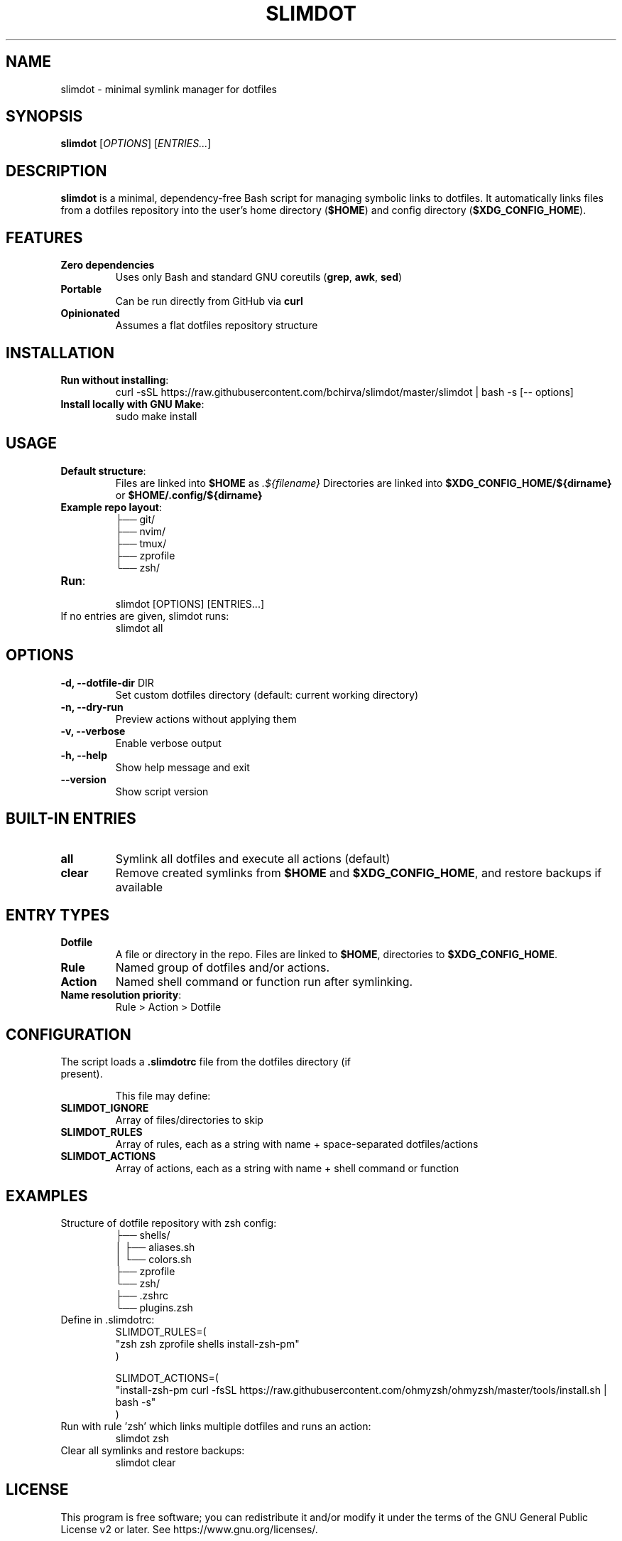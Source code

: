 .TH SLIMDOT 1 "July 2025" "Version 0.1.1" "User Commands"
.SH NAME
slimdot \- minimal symlink manager for dotfiles
.SH SYNOPSIS
.B slimdot
[\fIOPTIONS\fR] [\fIENTRIES...\fR]
.SH DESCRIPTION
\fBslimdot\fR is a minimal, dependency-free Bash script for managing symbolic links to dotfiles.
It automatically links files from a dotfiles repository into the user's home directory (\fB$HOME\fR) and config directory (\fB$XDG_CONFIG_HOME\fR).

.SH FEATURES
.TP
\fBZero dependencies\fR
Uses only Bash and standard GNU coreutils (\fBgrep\fR, \fBawk\fR, \fBsed\fR)
.TP
\fBPortable\fR
Can be run directly from GitHub via \fBcurl\fR
.TP
\fBOpinionated\fR
Assumes a flat dotfiles repository structure

.SH INSTALLATION
.TP
\fBRun without installing\fR:
.RS
.EX
curl -sSL https://raw.githubusercontent.com/bchirva/slimdot/master/slimdot | bash -s [-- options]
.EE
.RE

.TP
\fBInstall locally with GNU Make\fR:
.RS
.EX
sudo make install
.EE
.RE

.SH USAGE
.TP
\fBDefault structure\fR:
Files are linked into \fB$HOME\fR as \fI.${filename}\fR  
Directories are linked into \fB$XDG_CONFIG_HOME/${dirname}\fR or \fB$HOME/.config/${dirname}\fR

.TP
\fBExample repo layout\fR:
.EX
.
├── git/
├── nvim/
├── tmux/
├── zprofile
└── zsh/
.EE

.TP
\fBRun\fR:
.EX
slimdot [OPTIONS] [ENTRIES...]
.EE

.TP
If no entries are given, slimdot runs:
.EX
slimdot all
.EE

.SH OPTIONS
.TP
\fB\-d, \-\-dotfile-dir\fR DIR
Set custom dotfiles directory (default: current working directory)
.TP
\fB\-n, \-\-dry-run\fR
Preview actions without applying them
.TP
\fB\-v, \-\-verbose\fR
Enable verbose output
.TP
\fB\-h, \-\-help\fR
Show help message and exit
.TP
\fB\-\-version\fR
Show script version

.SH BUILT-IN ENTRIES
.TP
\fBall\fR
Symlink all dotfiles and execute all actions (default)
.TP
\fBclear\fR
Remove created symlinks from \fB$HOME\fR and \fB$XDG_CONFIG_HOME\fR, and restore backups if available

.SH ENTRY TYPES
.TP
\fBDotfile\fR
A file or directory in the repo. Files are linked to \fB$HOME\fR, directories to \fB$XDG_CONFIG_HOME\fR.
.TP
\fBRule\fR
Named group of dotfiles and/or actions.
.TP
\fBAction\fR
Named shell command or function run after symlinking.

.TP
\fBName resolution priority\fR:
.RS
Rule > Action > Dotfile
.RE

.SH CONFIGURATION
.TP
The script loads a \fB.slimdotrc\fR file from the dotfiles directory (if present).

This file may define:
.TP
\fBSLIMDOT_IGNORE\fR
Array of files/directories to skip
.TP
\fBSLIMDOT_RULES\fR
Array of rules, each as a string with name + space-separated dotfiles/actions
.TP
\fBSLIMDOT_ACTIONS\fR
Array of actions, each as a string with name + shell command or function

.SH EXAMPLES

.TP
Structure of dotfile repository with zsh config:
.EX
.
├── shells/
│   ├── aliases.sh
│   └── colors.sh
├── zprofile
└── zsh/
    ├── .zshrc
    └── plugins.zsh
.EE

.TP
Define in .slimdotrc:
.EX
SLIMDOT_RULES=(
  "zsh zsh zprofile shells install-zsh-pm"
)

SLIMDOT_ACTIONS=(
  "install-zsh-pm curl -fsSL https://raw.githubusercontent.com/ohmyzsh/ohmyzsh/master/tools/install.sh | bash -s"
)
.EE

.TP
Run with rule 'zsh' which links multiple dotfiles and runs an action:
.EX
slimdot zsh
.EE

.TP
Clear all symlinks and restore backups:
.EX
slimdot clear
.EE

.SH LICENSE
This program is free software; you can redistribute it and/or modify it  
under the terms of the GNU General Public License v2 or later.  
See https://www.gnu.org/licenses/.

.SH AUTHOR
Boris Chirva <https://github.com/bchirva>
